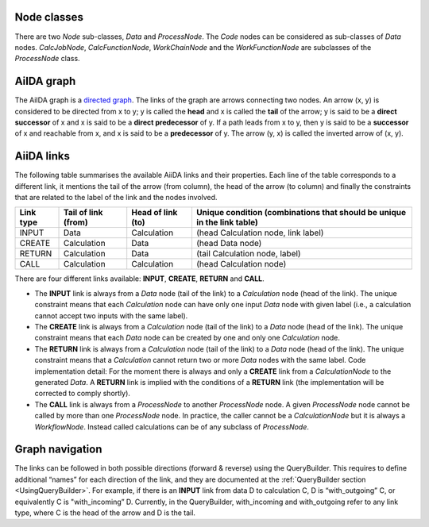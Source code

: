 Node classes
------------
There are two *Node* sub-classes, *Data* and *ProcessNode*. The *Code* nodes
can be considered as sub-classes of *Data* nodes. *CalcJobNode*,
*CalcFunctionNode*, *WorkChainNode* and the *WorkFunctionNode* are subclasses of the
*ProcessNode* class.

AiIDA graph
-----------
The AiIDA graph is a `directed graph <https://en.wikipedia.org/wiki/Directed_graph>`_.
The links of the graph are arrows connecting two nodes. An arrow (x, y) is
considered to be directed from x to y; y is called the **head** and x is called
the **tail** of the arrow; y is said to be a **direct successor** of x and x
is said to be a **direct predecessor** of y. If a path leads from x to y, then
y is said to be a **successor** of x and reachable from x, and x is said to be a
**predecessor** of y. The arrow (y, x) is called the inverted arrow of (x, y).

AiiDA links
-----------
The following table summarises the available AiiDA links and their properties.
Each line of the table corresponds to a different link, it mentions the tail
of the arrow (from column), the head of the arrow (to column) and finally
the constraints that are related to the label of the link and the nodes involved.

========= =================== ================= ==========================================
Link type Tail of link (from) Head of link (to)	Unique condition (combinations that should
                                                be unique in the link table)
========= =================== ================= ==========================================
INPUT     Data	              Calculation	    (head Calculation node, link label)
CREATE	  Calculation	      Data	            (head Data node)
RETURN    Calculation         Data	            (tail Calculation node, label)
CALL	  Calculation	      Calculation	    (head Calculation node)
========= =================== ================= ==========================================


There are four different links available: **INPUT**, **CREATE**, **RETURN**
and **CALL**.

* The **INPUT** link is always from a *Data* node (tail of the link) to
  a *Calculation* node (head of the link). The unique constraint means that
  each *Calculation* node can have only one input *Data* node with given label
  (i.e., a calculation cannot accept two inputs with the same label).

* The **CREATE** link is always from a *Calculation* node (tail of the link)
  to a *Data* node (head of the link). The unique constraint means that each
  *Data* node can be created by one and only one *Calculation* node.

* The **RETURN** link is always from a *Calculation* node (tail of the link)
  to a *Data* node (head of the link). The unique constraint means that a
  *Calculation* cannot return two or more *Data* nodes with the same label. Code
  implementation detail: For the moment there is always and only a **CREATE**
  link from a *CalculationNode* to the generated *Data*. A **RETURN** link is
  implied with the conditions of a **RETURN** link (the implementation will be
  corrected to comply shortly).

* The **CALL** link is always from a *ProcessNode* to another *ProcessNode*
  node. A given *ProcessNode* node cannot be called by more than one
  *ProcessNode* node. In practice, the caller cannot be a *CalculationNode* but
  it is always a *WorkflowNode*. Instead called calculations can be of any
  subclass of *ProcessNode*.

Graph navigation
----------------
The links can be followed in both possible directions (forward & reverse) using
the QueryBuilder. This requires to define additional “names” for each direction
of the link, and they are documented at the
:ref:`QueryBuilder section <UsingQueryBuilder>`. For example,
if there is an **INPUT** link from data D to calculation C, D is “with_outgoing” C, 
or equivalently C is "with_incoming” D. Currently, in the QueryBuilder, with_incoming 
and with_outgoing refer to any link type, where C is the head of the arrow and 
D is the tail.
